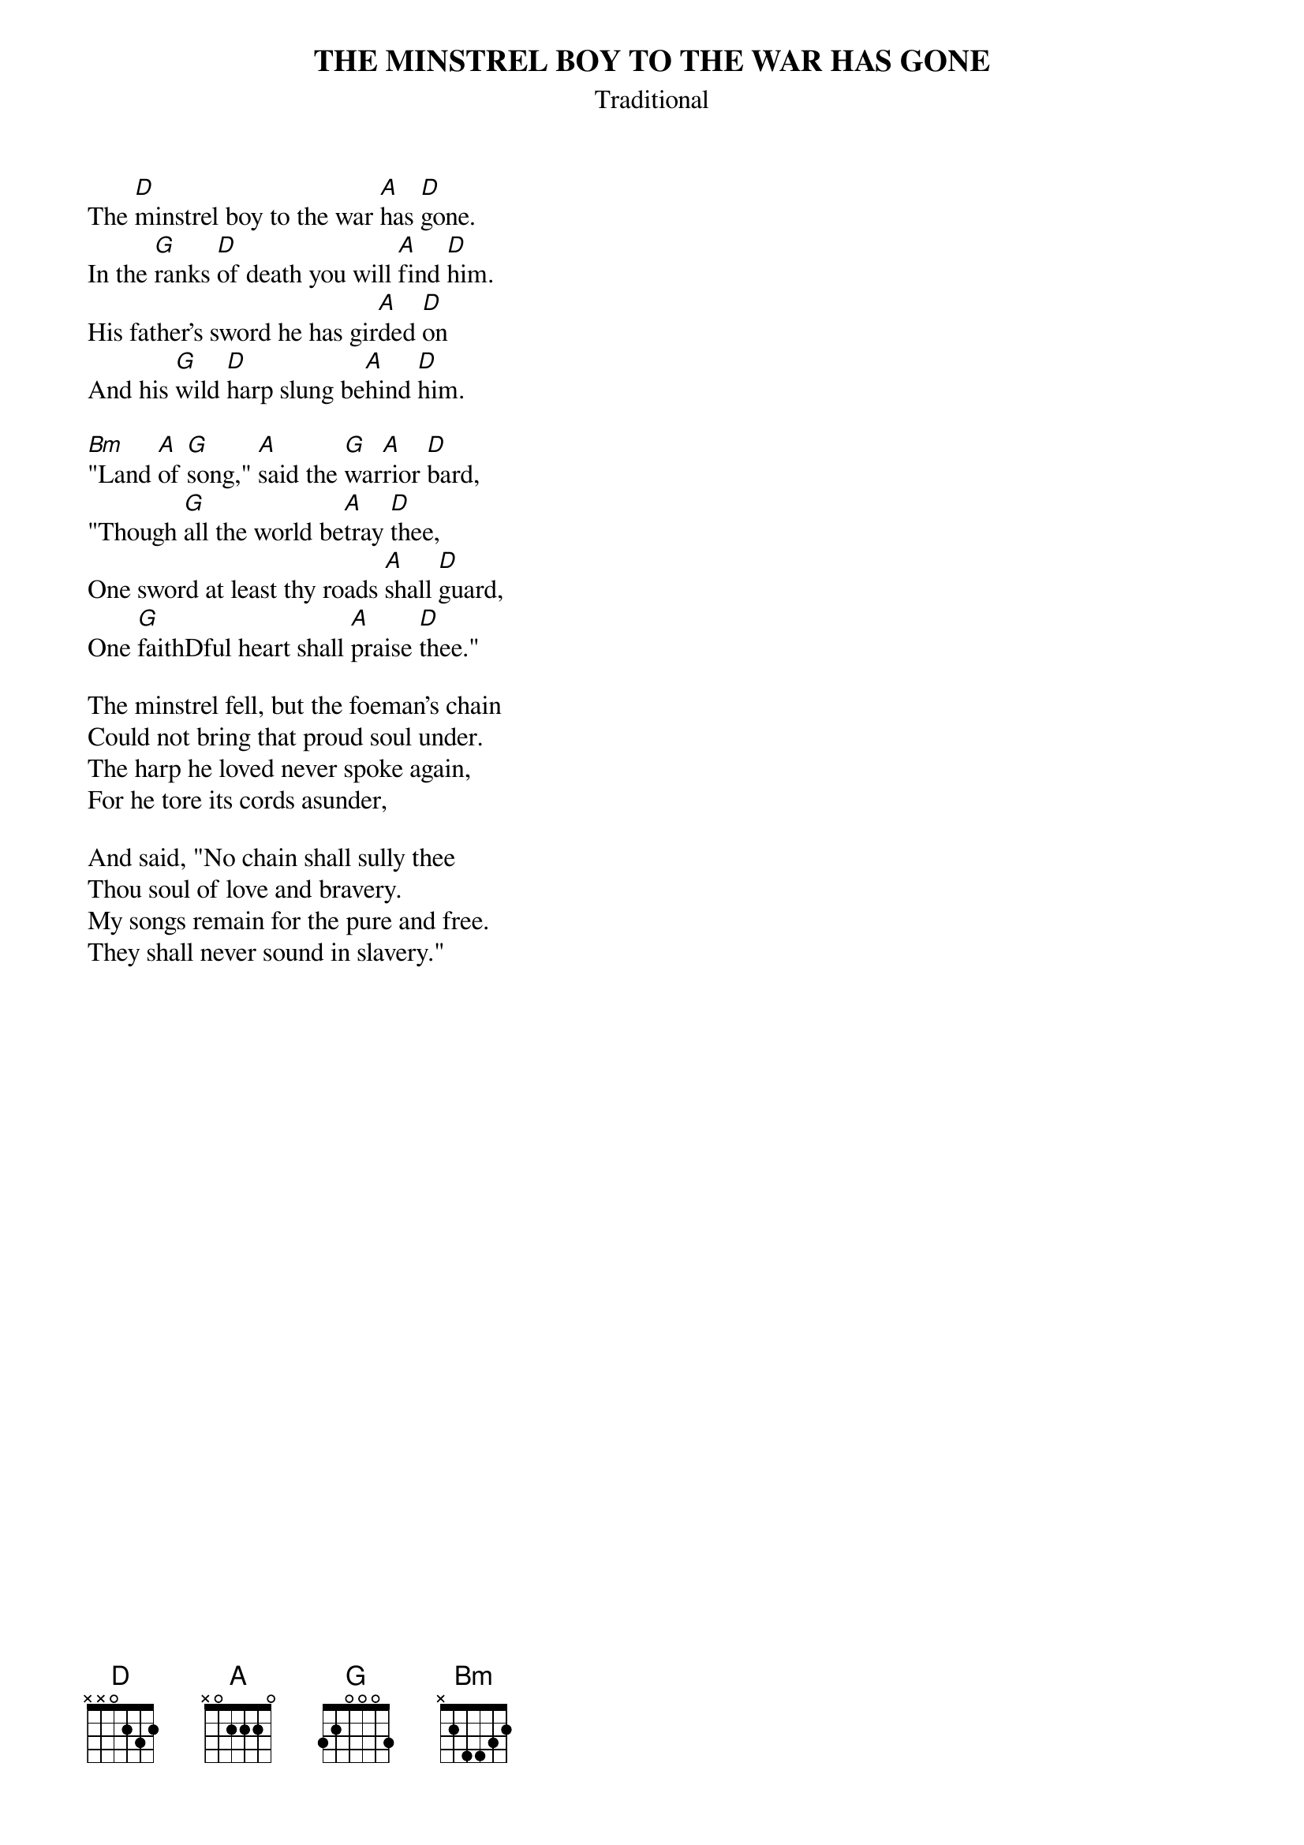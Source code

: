 # From: abostick@netcom.com (Alan L. Bostick)
{t:THE MINSTREL BOY TO THE WAR HAS GONE}
{st:Traditional}

The [D]minstrel boy to the war [A]has [D]gone.
In the [G]ranks [D]of death you will [A]find [D]him.
His father's sword he has gir[A]ded [D]on
And his [G]wild [D]harp slung be[A]hind [D]him.

[Bm]"Land [A]of [G]song," [A]said the [G]war[A]rior [D]bard,
"Though [G]all the world be[A]tray [D]thee,
One sword at least thy roads [A]shall [D]guard,
One [G]faithDful heart shall [A]praise [D]thee."

The minstrel fell, but the foeman's chain
Could not bring that proud soul under.
The harp he loved never spoke again,
For he tore its cords asunder,

And said, "No chain shall sully thee
Thou soul of love and bravery.
My songs remain for the pure and free.
They shall never sound in slavery."
